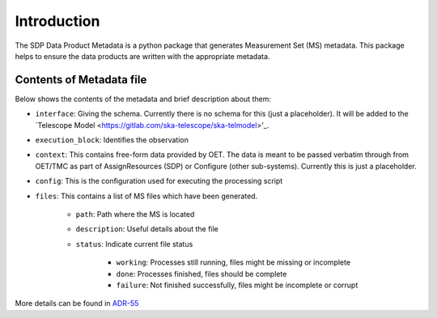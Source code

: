 Introduction
============

The SDP Data Product Metadata is a python package that generates Measurement Set (MS) metadata. This package
helps to ensure the data products are written with the appropriate metadata.


Contents of Metadata file
-------------------------

Below shows the contents of the metadata and brief description about them:

- ``interface``:  Giving the schema. Currently there is no schema for this (just a placeholder). It will be added to the `Telescope Model <https://gitlab.com/ska-telescope/ska-telmodel>'_.
- ``execution_block``: Identifies the observation
- ``context``:  This contains free-form data provided by OET. The data is meant to be passed verbatim through from OET/TMC as part of AssignResources (SDP) or Configure (other sub-systems). Currently this is just a placeholder.
- ``config``: This is the configuration used for executing the processing script
- ``files``: This contains a list of MS files which have been generated.

    - ``path``: Path where the MS is located
    - ``description``: Useful details about the file
    - ``status``: Indicate current file status

        - ``working``: Processes still running, files might be missing or incomplete
        - ``done``: Processes finished, files should be complete
        - ``failure``: Not finished successfully, files might be incomplete or corrupt

More details can be found in `ADR-55 <https://confluence.skatelescope.org/display/SWSI/ADR-55+Definition+of+metadata+for+data+management+at+AA0.5>`_
